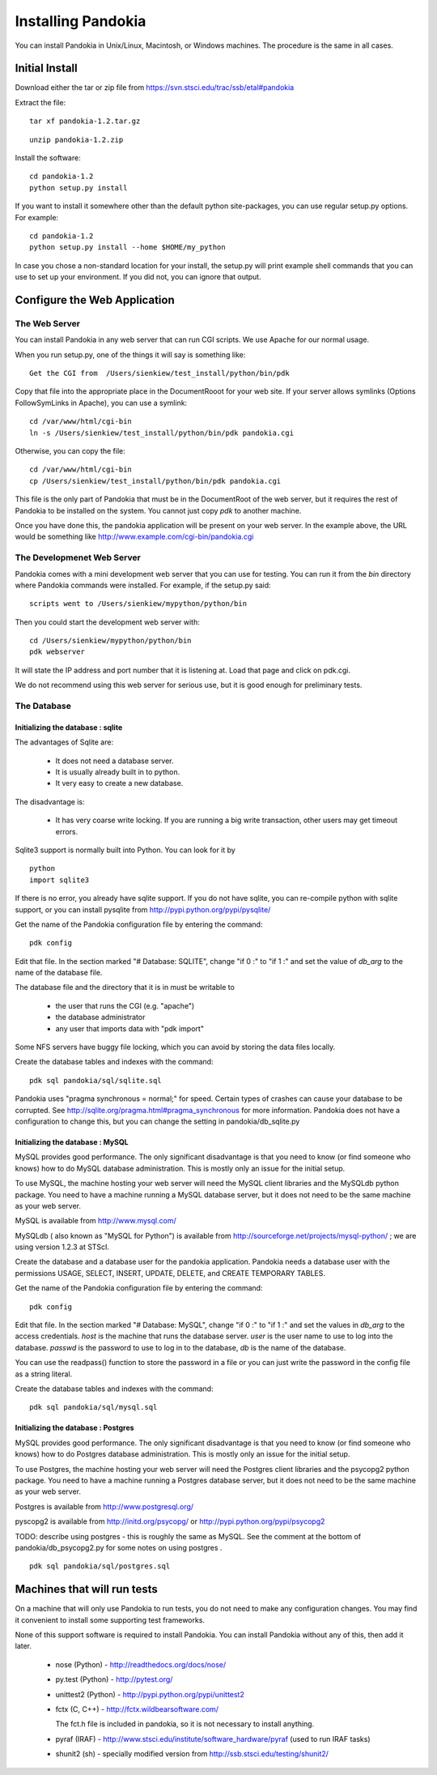 ===================
Installing Pandokia
===================

You can install Pandokia in Unix/Linux, Macintosh, or Windows machines.  The procedure is the same in all cases.

Initial Install
---------------

Download either the tar or zip file from https://svn.stsci.edu/trac/ssb/etal#pandokia

Extract the file:

::

    tar xf pandokia-1.2.tar.gz

::

    unzip pandokia-1.2.zip


Install the software:

::

    cd pandokia-1.2
    python setup.py install

If you want to install it somewhere other than the default python
site-packages, you can use regular setup.py options.  For example:

::

    cd pandokia-1.2
    python setup.py install --home $HOME/my_python

In case you chose a non-standard location for your install, the
setup.py will print example shell commands that you can use to set
up your environment.  If you did not, you can ignore that output.


Configure the Web Application
-----------------------------

The Web Server
~~~~~~~~~~~~~~

You can install Pandokia in any web server that can run CGI scripts.  We use Apache for our normal usage.

When you run setup.py, one of the things it will say is something like:

::

    Get the CGI from  /Users/sienkiew/test_install/python/bin/pdk

Copy that file into the appropriate place in the DocumentRooot for
your web site.  If your server allows symlinks (Options FollowSymLinks
in Apache), you can use a symlink:

::

    cd /var/www/html/cgi-bin
    ln -s /Users/sienkiew/test_install/python/bin/pdk pandokia.cgi

Otherwise, you can copy the file:

::

    cd /var/www/html/cgi-bin
    cp /Users/sienkiew/test_install/python/bin/pdk pandokia.cgi

This file is the only part of Pandokia that must be in the DocumentRoot
of the web server, but it requires the rest of Pandokia to be
installed on the system.  You cannot just copy *pdk* to another
machine.

Once you have done this, the pandokia application will be present
on your web server.  In the example above, the URL would be something
like http://www.example.com/cgi-bin/pandokia.cgi


The Developmenet Web Server
~~~~~~~~~~~~~~~~~~~~~~~~~~~

Pandokia comes with a mini development web server that you can use for testing.
You can run it from the *bin* directory where Pandokia commands
were installed.  For example, if the setup.py said:

::

    scripts went to /Users/sienkiew/mypython/python/bin

Then you could start the development web server with:

::

    cd /Users/sienkiew/mypython/python/bin
    pdk webserver

It will state the IP address and port number that it is listening
at.  Load that page and click on pdk.cgi.

We do not recommend using this web server for serious use, but it
is good enough for preliminary tests.


The Database
~~~~~~~~~~~~

Initializing the database : sqlite
...........................................

The advantages of Sqlite are:

    - It does not need a database server.

    - It is usually already built in to python.

    - It very easy to create a new database.

The disadvantage is:

    - It has very coarse write locking.  If you are running a big write transaction, other users may get timeout errors.

Sqlite3 support is normally built into Python.  You can look for it
by ::

    python
    import sqlite3

If there is no error, you already have sqlite support.  If
you do not have sqlite, you can re-compile python with sqlite support, or you
can install pysqlite from http://pypi.python.org/pypi/pysqlite/

Get the name of the Pandokia configuration file by entering the command:

::

    pdk config

Edit that file.  In the section marked "# Database: SQLITE", change
"if 0 :" to "if 1 :" and set the value of *db_arg* to the name of the
database file.

The database file and the directory that it is in must be writable to

  - the user that runs the CGI (e.g. "apache")
  - the database administrator
  - any user that imports data with "pdk import"

Some NFS servers have buggy file locking, which you can avoid by storing
the data files locally.

Create the database tables and indexes with the command:

::

    pdk sql pandokia/sql/sqlite.sql


Pandokia uses "pragma synchronous = normal;" for speed.  Certain
types of crashes can cause your database to be corrupted.  See
http://sqlite.org/pragma.html#pragma_synchronous for more information.
Pandokia does not have a configuration to change this, but you can
change the setting in pandokia/db_sqlite.py


Initializing the database : MySQL
...........................................

MySQL provides good performance.  The only significant disadvantage
is that you need to know (or find someone who knows) how to do MySQL
database administration.  This is mostly only an issue for the
initial setup.

To use MySQL, the machine hosting your web server will need the
MySQL client libraries and the MySQLdb python package.  You need
to have a machine running a MySQL database server, but it does not
need to be the same machine as your web server.

MySQL is available from http://www.mysql.com/

MySQLdb ( also known as "MySQL for Python") is available from
http://sourceforge.net/projects/mysql-python/ ; we are using version
1.2.3 at STScI.

Create the database and a database user for the pandokia application.
Pandokia needs a database user with the permissions USAGE, SELECT,
INSERT, UPDATE, DELETE, and CREATE TEMPORARY TABLES.

Get the name of the Pandokia configuration file by entering the command:

::

    pdk config

Edit that file.  In the section marked "# Database: MySQL", change
"if 0 :" to "if 1 :" and set the values in *db_arg* to the access
credentials.  *host* is the machine that runs the database server.
*user* is the user name to use to log into the database.  *passwd*
is the password to use to log in to the database, *db* is the name
of the database.

You can use the readpass() function to store the password in a file
or you can just write the password in the config file as a string
literal.

Create the database tables and indexes with the command:

::

    pdk sql pandokia/sql/mysql.sql


Initializing the database : Postgres
...........................................

MySQL provides good performance.  The only significant disadvantage
is that you need to know (or find someone who knows) how to do Postgres
database administration.  This is mostly only an issue for the
initial setup.

To use Postgres, the machine hosting your web server will need the
Postgres client libraries and the psycopg2 python package.  You
need to have a machine running a Postgres database server, but it
does not need to be the same machine as your web server.

Postgres is available from http://www.postgresql.org/

pyscopg2 is available from http://initd.org/psycopg/ or http://pypi.python.org/pypi/psycopg2

TODO: describe using postgres - this is roughly the same as MySQL.
See the comment at the bottom of pandokia/db_psycopg2.py for some
notes on using postgres .

::

    pdk sql pandokia/sql/postgres.sql


Machines that will run tests
----------------------------

On a machine that will only use Pandokia to run tests, you do not
need to make any configuration changes.  You may find it convenient
to install some supporting test frameworks.

None of this support software is required to install Pandokia.  You
can install Pandokia without any of this, then add it later.

 -  nose (Python) - http://readthedocs.org/docs/nose/

 -  py.test (Python) - http://pytest.org/

 - unittest2 (Python) - http://pypi.python.org/pypi/unittest2

 -  fctx (C, C++) - http://fctx.wildbearsoftware.com/

    The fct.h file is included in pandokia, so it is not necessary to install anything.

 - pyraf (IRAF) - http://www.stsci.edu/institute/software_hardware/pyraf (used to run IRAF tasks)

 - shunit2 (sh) - specially modified version from http://ssb.stsci.edu/testing/shunit2/

